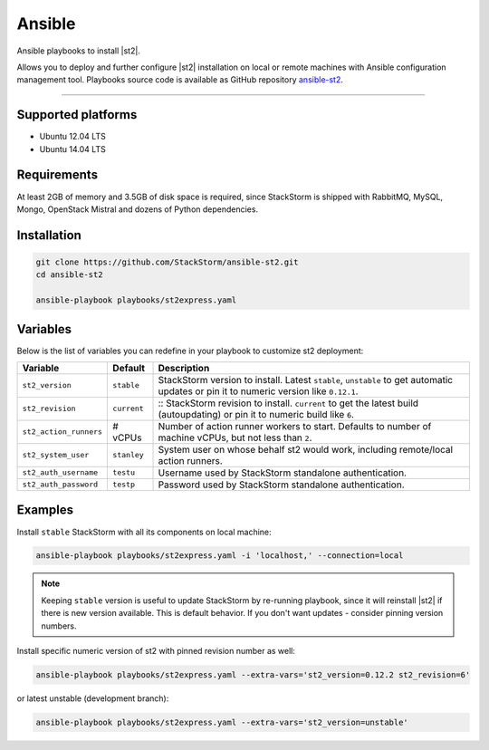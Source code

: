 Ansible
=============
Ansible playbooks to install |st2|.

Allows you to deploy and further configure |st2| installation on local or remote machines with Ansible configuration management tool.
Playbooks source code is available as GitHub repository `ansible-st2
<https://github.com/StackStorm/ansible-st2>`_.

---------------------------

Supported platforms
---------------------------
* Ubuntu 12.04 LTS
* Ubuntu 14.04 LTS

Requirements
---------------------------
At least 2GB of memory and 3.5GB of disk space is required, since StackStorm is shipped with RabbitMQ, MySQL, Mongo, OpenStack Mistral and dozens of Python dependencies.

Installation
---------------------------
.. sourcecode:: bash

    git clone https://github.com/StackStorm/ansible-st2.git
    cd ansible-st2

    ansible-playbook playbooks/st2express.yaml


Variables
---------------------------
Below is the list of variables you can redefine in your playbook to customize st2 deployment:

+------------------------+-----------------+--------------------------------------------------------------------------+
| Variable               | Default         | Description                                                              |
+========================+=================+==========================================================================+
| ``st2_version``        | ``stable``      | StackStorm version to install. Latest ``stable``, ``unstable``           |
|                        |                 | to get automatic updates or pin it to numeric version like ``0.12.1``.   |
+------------------------+-----------------+--------------------------------------------------------------------------+
| ``st2_revision``       | ``current``     | :: StackStorm revision to install. ``current`` to get the                |
|                        |                 | latest build (autoupdating) or pin it to numeric build like ``6``.       |
+------------------------+-----------------+--------------------------------------------------------------------------+
| ``st2_action_runners`` | # vCPUs         | Number of action runner workers to start.                                |
|                        |                 | Defaults to number of machine vCPUs, but not less than ``2``.            |
+------------------------+-----------------+--------------------------------------------------------------------------+
| ``st2_system_user``    | ``stanley``     | System user on whose behalf st2 would work,                              |
|                        |                 | including remote/local action runners.                                   |
+------------------------+-----------------+--------------------------------------------------------------------------+
| ``st2_auth_username``  | ``testu``       | Username used by StackStorm standalone authentication.                   |
+------------------------+-----------------+--------------------------------------------------------------------------+
| ``st2_auth_password``  | ``testp``       | Password used by StackStorm standalone authentication.                   |
+------------------------+-----------------+--------------------------------------------------------------------------+

Examples
---------------------------
Install ``stable`` StackStorm with all its components on local machine:

.. sourcecode:: bash

    ansible-playbook playbooks/st2express.yaml -i 'localhost,' --connection=local


.. note::

    Keeping ``stable`` version is useful to update StackStorm by re-running playbook, since it will reinstall |st2| if there is new version available.
    This is default behavior. If you don't want updates - consider pinning version numbers.

Install specific numeric version of st2 with pinned revision number as well:

.. sourcecode:: bash

    ansible-playbook playbooks/st2express.yaml --extra-vars='st2_version=0.12.2 st2_revision=6'

or latest unstable (development branch):

.. sourcecode:: bash

    ansible-playbook playbooks/st2express.yaml --extra-vars='st2_version=unstable'

